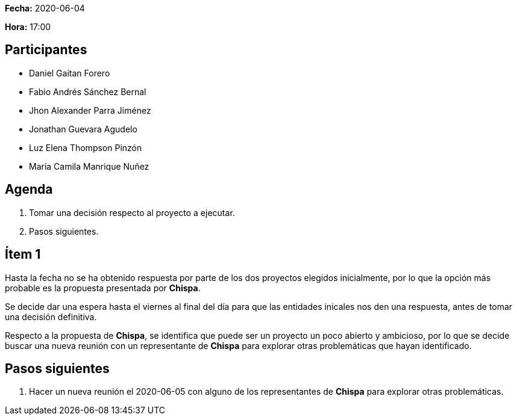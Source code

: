 *Fecha:* 2020-06-04

*Hora:* 17:00

== Participantes

* Daniel Gaitan Forero
* Fabio Andrés Sánchez Bernal
* Jhon Alexander Parra Jiménez
* Jonathan Guevara Agudelo
* Luz Elena Thompson Pinzón
* Maria Camila Manrique Nuñez

== Agenda

. Tomar una decisión respecto al proyecto a ejecutar.
. Pasos siguientes.

== Ítem 1

Hasta la fecha no se ha obtenido respuesta por parte de los dos proyectos elegidos inicialmente, por lo que la opción más probable es la propuesta presentada por *Chispa*.

Se decide dar una espera hasta el viernes al final del día para que las entidades inicales nos den una respuesta, antes de tomar una decisión definitiva.

Respecto a la propuesta de *Chispa*, se identifica que puede ser un proyecto un poco abierto y ambicioso, por lo que se decide buscar una nueva reunión con un representante de *Chispa* para explorar otras problemáticas que hayan identificado.

== Pasos siguientes

. Hacer un nueva reunión el 2020-06-05 con alguno de los representantes de *Chispa* para explorar otras problemáticas.
